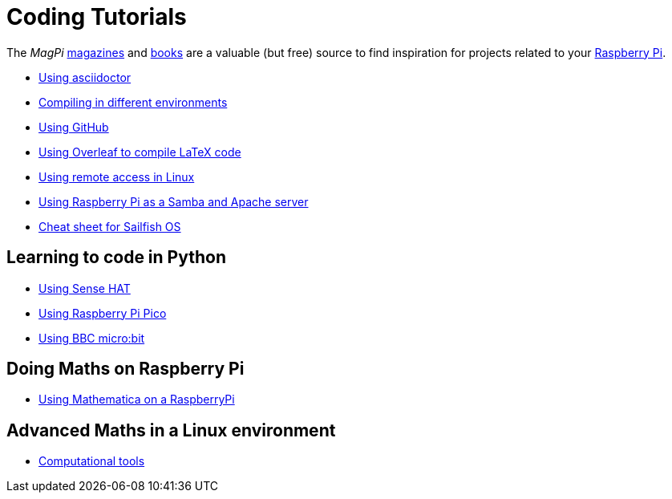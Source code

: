 = Coding Tutorials

The _MagPi_ link:https://magpi.raspberrypi.org/issues/[magazines] and link:https://magpi.raspberrypi.org/books[books]
are a valuable (but free) source to find inspiration for projects related to your link:https://www.raspberrypi.org/[Raspberry Pi].

* link:https://tarikgit.github.io/coding/asciidoctor.html[Using asciidoctor]

* link:https://tarikgit.github.io/coding/compiling.html[Compiling in different environments]

* link:https://tarikgit.github.io/coding/using-github.html[Using GitHub]

* link:https://www.overleaf.com/learn/latex/Main_Page[Using Overleaf to compile LaTeX code]

* link:https://tarikgit.github.io/coding/using-ssh.html[Using remote access in Linux]

* link:https://tarikgit.github.io/coding/using-raspberry-samba-apache.html[Using Raspberry Pi as a Samba and Apache server]

* link:https://sailfishos.org/wiki/Sailfish_OS_Cheat_Sheet#Package_Handling[Cheat sheet for Sailfish OS]


== Learning to code in Python

* link:https://tarikgit.github.io/coding/using-sensehat.html[Using Sense HAT]

* link:https://tarikgit.github.io/coding/using-raspberry-pico[Using Raspberry Pi Pico]

* link:https://tarikgit.github.io/coding/using-microbit.html[Using BBC micro:bit]

== Doing Maths on Raspberry Pi

* link:https://tarikgit.github.io/coding/using-mathematica-on-raspberry.html[Using Mathematica on a RaspberryPi]

== Advanced Maths in a Linux environment

* link:https://tarikgit.github.io/coding/computational-tools.html[Computational tools]
